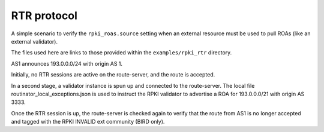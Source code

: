 RTR protocol
************

A simple scenario to verify the ``rpki_roas.source`` setting when an external resource must be used to pull ROAs (like an external validator).

The files used here are links to those provided within the ``examples/rpki_rtr`` directory.

AS1 announces 193.0.0.0/24 with origin AS 1.

Initially, no RTR sessions are active on the route-server, and the route is accepted.

In a second stage, a validator instance is spun up and connected to the route-server. The local file routinator_local_exceptions.json is used to instruct the RPKI validator to advertise a ROA for 193.0.0.0/21 with origin AS 3333.

Once the RTR session is up, the route-server is checked again to verify that the route from AS1 is no longer accepted and tagged with the RPKI INVALID ext community (BIRD only).
